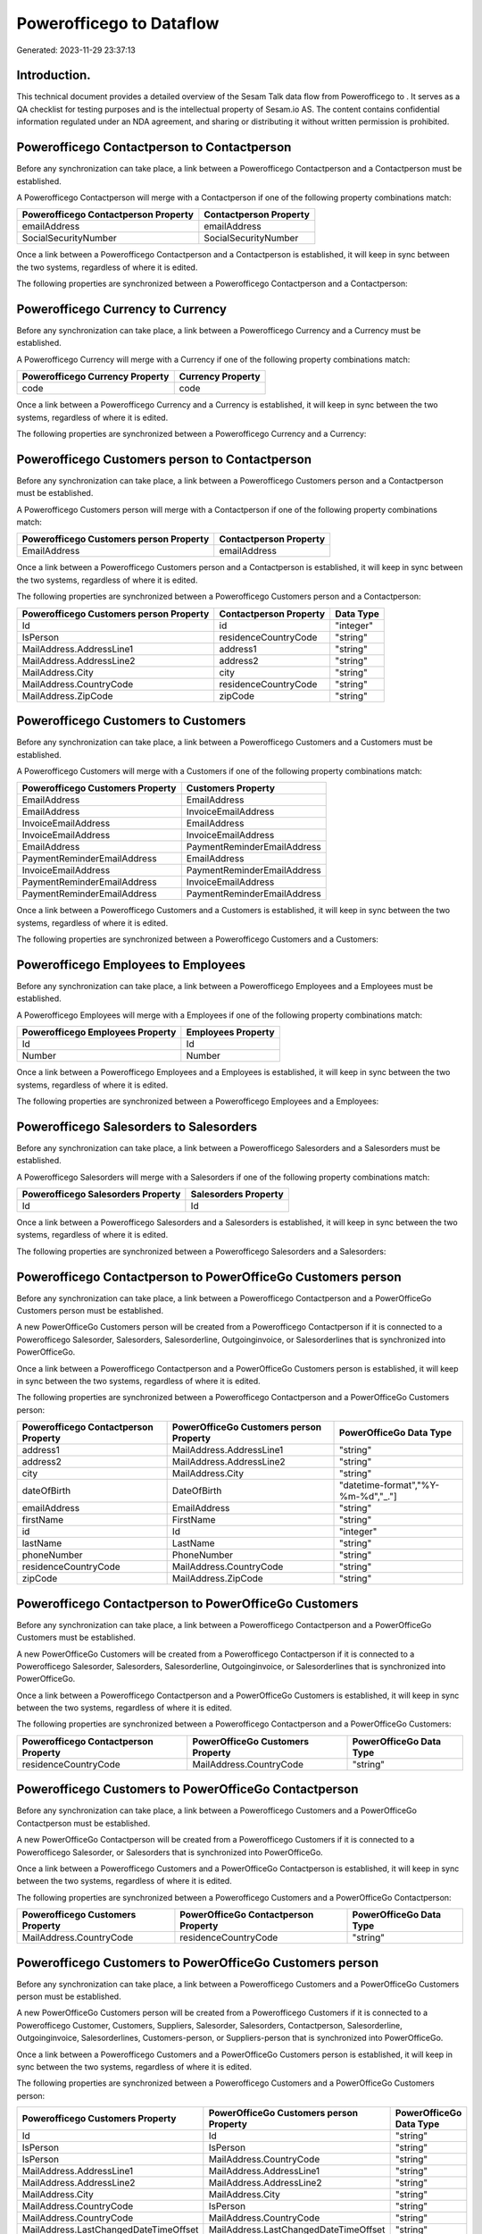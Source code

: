 ==========================
Powerofficego to  Dataflow
==========================

Generated: 2023-11-29 23:37:13

Introduction.
------------

This technical document provides a detailed overview of the Sesam Talk data flow from Powerofficego to . It serves as a QA checklist for testing purposes and is the intellectual property of Sesam.io AS. The content contains confidential information regulated under an NDA agreement, and sharing or distributing it without written permission is prohibited.

Powerofficego Contactperson to  Contactperson
---------------------------------------------
Before any synchronization can take place, a link between a Powerofficego Contactperson and a  Contactperson must be established.

A Powerofficego Contactperson will merge with a  Contactperson if one of the following property combinations match:

.. list-table::
   :header-rows: 1

   * - Powerofficego Contactperson Property
     -  Contactperson Property
   * - emailAddress
     - emailAddress
   * - SocialSecurityNumber
     - SocialSecurityNumber

Once a link between a Powerofficego Contactperson and a  Contactperson is established, it will keep in sync between the two systems, regardless of where it is edited.

The following properties are synchronized between a Powerofficego Contactperson and a  Contactperson:

.. list-table::
   :header-rows: 1

   * - Powerofficego Contactperson Property
     -  Contactperson Property
     -  Data Type


Powerofficego Currency to  Currency
-----------------------------------
Before any synchronization can take place, a link between a Powerofficego Currency and a  Currency must be established.

A Powerofficego Currency will merge with a  Currency if one of the following property combinations match:

.. list-table::
   :header-rows: 1

   * - Powerofficego Currency Property
     -  Currency Property
   * - code
     - code

Once a link between a Powerofficego Currency and a  Currency is established, it will keep in sync between the two systems, regardless of where it is edited.

The following properties are synchronized between a Powerofficego Currency and a  Currency:

.. list-table::
   :header-rows: 1

   * - Powerofficego Currency Property
     -  Currency Property
     -  Data Type


Powerofficego Customers person to  Contactperson
------------------------------------------------
Before any synchronization can take place, a link between a Powerofficego Customers person and a  Contactperson must be established.

A Powerofficego Customers person will merge with a  Contactperson if one of the following property combinations match:

.. list-table::
   :header-rows: 1

   * - Powerofficego Customers person Property
     -  Contactperson Property
   * - EmailAddress
     - emailAddress

Once a link between a Powerofficego Customers person and a  Contactperson is established, it will keep in sync between the two systems, regardless of where it is edited.

The following properties are synchronized between a Powerofficego Customers person and a  Contactperson:

.. list-table::
   :header-rows: 1

   * - Powerofficego Customers person Property
     -  Contactperson Property
     -  Data Type
   * - Id
     - id
     - "integer"
   * - IsPerson
     - residenceCountryCode
     - "string"
   * - MailAddress.AddressLine1
     - address1
     - "string"
   * - MailAddress.AddressLine2
     - address2
     - "string"
   * - MailAddress.City
     - city
     - "string"
   * - MailAddress.CountryCode
     - residenceCountryCode
     - "string"
   * - MailAddress.ZipCode
     - zipCode
     - "string"


Powerofficego Customers to  Customers
-------------------------------------
Before any synchronization can take place, a link between a Powerofficego Customers and a  Customers must be established.

A Powerofficego Customers will merge with a  Customers if one of the following property combinations match:

.. list-table::
   :header-rows: 1

   * - Powerofficego Customers Property
     -  Customers Property
   * - EmailAddress
     - EmailAddress
   * - EmailAddress
     - InvoiceEmailAddress
   * - InvoiceEmailAddress
     - EmailAddress
   * - InvoiceEmailAddress
     - InvoiceEmailAddress
   * - EmailAddress
     - PaymentReminderEmailAddress
   * - PaymentReminderEmailAddress
     - EmailAddress
   * - InvoiceEmailAddress
     - PaymentReminderEmailAddress
   * - PaymentReminderEmailAddress
     - InvoiceEmailAddress
   * - PaymentReminderEmailAddress
     - PaymentReminderEmailAddress

Once a link between a Powerofficego Customers and a  Customers is established, it will keep in sync between the two systems, regardless of where it is edited.

The following properties are synchronized between a Powerofficego Customers and a  Customers:

.. list-table::
   :header-rows: 1

   * - Powerofficego Customers Property
     -  Customers Property
     -  Data Type


Powerofficego Employees to  Employees
-------------------------------------
Before any synchronization can take place, a link between a Powerofficego Employees and a  Employees must be established.

A Powerofficego Employees will merge with a  Employees if one of the following property combinations match:

.. list-table::
   :header-rows: 1

   * - Powerofficego Employees Property
     -  Employees Property
   * - Id
     - Id
   * - Number
     - Number

Once a link between a Powerofficego Employees and a  Employees is established, it will keep in sync between the two systems, regardless of where it is edited.

The following properties are synchronized between a Powerofficego Employees and a  Employees:

.. list-table::
   :header-rows: 1

   * - Powerofficego Employees Property
     -  Employees Property
     -  Data Type


Powerofficego Salesorders to  Salesorders
-----------------------------------------
Before any synchronization can take place, a link between a Powerofficego Salesorders and a  Salesorders must be established.

A Powerofficego Salesorders will merge with a  Salesorders if one of the following property combinations match:

.. list-table::
   :header-rows: 1

   * - Powerofficego Salesorders Property
     -  Salesorders Property
   * - Id
     - Id

Once a link between a Powerofficego Salesorders and a  Salesorders is established, it will keep in sync between the two systems, regardless of where it is edited.

The following properties are synchronized between a Powerofficego Salesorders and a  Salesorders:

.. list-table::
   :header-rows: 1

   * - Powerofficego Salesorders Property
     -  Salesorders Property
     -  Data Type


Powerofficego Contactperson to PowerOfficeGo Customers person
-------------------------------------------------------------
Before any synchronization can take place, a link between a Powerofficego Contactperson and a PowerOfficeGo Customers person must be established.

A new PowerOfficeGo Customers person will be created from a Powerofficego Contactperson if it is connected to a Powerofficego Salesorder, Salesorders, Salesorderline, Outgoinginvoice, or Salesorderlines that is synchronized into PowerOfficeGo.

Once a link between a Powerofficego Contactperson and a PowerOfficeGo Customers person is established, it will keep in sync between the two systems, regardless of where it is edited.

The following properties are synchronized between a Powerofficego Contactperson and a PowerOfficeGo Customers person:

.. list-table::
   :header-rows: 1

   * - Powerofficego Contactperson Property
     - PowerOfficeGo Customers person Property
     - PowerOfficeGo Data Type
   * - address1
     - MailAddress.AddressLine1
     - "string"
   * - address2
     - MailAddress.AddressLine2
     - "string"
   * - city
     - MailAddress.City
     - "string"
   * - dateOfBirth
     - DateOfBirth
     - "datetime-format","%Y-%m-%d","_."]
   * - emailAddress
     - EmailAddress
     - "string"
   * - firstName
     - FirstName
     - "string"
   * - id
     - Id
     - "integer"
   * - lastName
     - LastName
     - "string"
   * - phoneNumber
     - PhoneNumber
     - "string"
   * - residenceCountryCode
     - MailAddress.CountryCode
     - "string"
   * - zipCode
     - MailAddress.ZipCode
     - "string"


Powerofficego Contactperson to PowerOfficeGo Customers
------------------------------------------------------
Before any synchronization can take place, a link between a Powerofficego Contactperson and a PowerOfficeGo Customers must be established.

A new PowerOfficeGo Customers will be created from a Powerofficego Contactperson if it is connected to a Powerofficego Salesorder, Salesorders, Salesorderline, Outgoinginvoice, or Salesorderlines that is synchronized into PowerOfficeGo.

Once a link between a Powerofficego Contactperson and a PowerOfficeGo Customers is established, it will keep in sync between the two systems, regardless of where it is edited.

The following properties are synchronized between a Powerofficego Contactperson and a PowerOfficeGo Customers:

.. list-table::
   :header-rows: 1

   * - Powerofficego Contactperson Property
     - PowerOfficeGo Customers Property
     - PowerOfficeGo Data Type
   * - residenceCountryCode
     - MailAddress.CountryCode
     - "string"


Powerofficego Customers to PowerOfficeGo Contactperson
------------------------------------------------------
Before any synchronization can take place, a link between a Powerofficego Customers and a PowerOfficeGo Contactperson must be established.

A new PowerOfficeGo Contactperson will be created from a Powerofficego Customers if it is connected to a Powerofficego Salesorder, or Salesorders that is synchronized into PowerOfficeGo.

Once a link between a Powerofficego Customers and a PowerOfficeGo Contactperson is established, it will keep in sync between the two systems, regardless of where it is edited.

The following properties are synchronized between a Powerofficego Customers and a PowerOfficeGo Contactperson:

.. list-table::
   :header-rows: 1

   * - Powerofficego Customers Property
     - PowerOfficeGo Contactperson Property
     - PowerOfficeGo Data Type
   * - MailAddress.CountryCode
     - residenceCountryCode
     - "string"


Powerofficego Customers to PowerOfficeGo Customers person
---------------------------------------------------------
Before any synchronization can take place, a link between a Powerofficego Customers and a PowerOfficeGo Customers person must be established.

A new PowerOfficeGo Customers person will be created from a Powerofficego Customers if it is connected to a Powerofficego Customer, Customers, Suppliers, Salesorder, Salesorders, Contactperson, Salesorderline, Outgoinginvoice, Salesorderlines, Customers-person, or Suppliers-person that is synchronized into PowerOfficeGo.

Once a link between a Powerofficego Customers and a PowerOfficeGo Customers person is established, it will keep in sync between the two systems, regardless of where it is edited.

The following properties are synchronized between a Powerofficego Customers and a PowerOfficeGo Customers person:

.. list-table::
   :header-rows: 1

   * - Powerofficego Customers Property
     - PowerOfficeGo Customers person Property
     - PowerOfficeGo Data Type
   * - Id
     - Id
     - "string"
   * - IsPerson
     - IsPerson
     - "string"
   * - IsPerson
     - MailAddress.CountryCode
     - "string"
   * - MailAddress.AddressLine1
     - MailAddress.AddressLine1
     - "string"
   * - MailAddress.AddressLine2
     - MailAddress.AddressLine2
     - "string"
   * - MailAddress.City
     - MailAddress.City
     - "string"
   * - MailAddress.CountryCode
     - IsPerson
     - "string"
   * - MailAddress.CountryCode
     - MailAddress.CountryCode
     - "string"
   * - MailAddress.LastChangedDateTimeOffset
     - MailAddress.LastChangedDateTimeOffset
     - "string"
   * - MailAddress.ZipCode
     - MailAddress.ZipCode
     - "string"


Powerofficego Suppliers person to  Contactperson
------------------------------------------------
Every Powerofficego Suppliers person will be synchronized with a  Contactperson.

Once a link between a Powerofficego Suppliers person and a  Contactperson is established, it will keep in sync between the two systems, regardless of where it is edited.

The following properties are synchronized between a Powerofficego Suppliers person and a  Contactperson:

.. list-table::
   :header-rows: 1

   * - Powerofficego Suppliers person Property
     -  Contactperson Property
     -  Data Type
   * - DateOfBirth
     - dateOfBirth
     - "datetime-format","%Y-%m-%d","_."]
   * - EmailAddress
     - emailAddress
     - "string"
   * - FirstName
     - firstName
     - "string"
   * - MailAddress.CountryCode
     - residenceCountryCode
     - "string"
   * - PhoneNumber
     - phoneNumber
     - "string"

